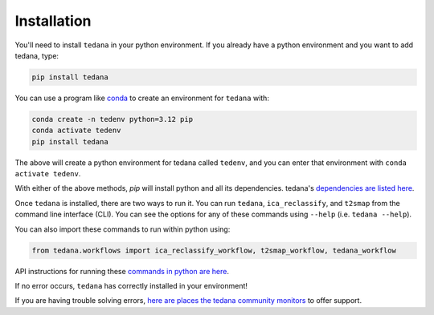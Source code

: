############
Installation
############

You'll need to install ``tedana`` in your python environment.
If you already have a python environment and you want to add tedana, type:

.. code-block:: bash

  pip install tedana

You can use a program like `conda`_ to create an environment for ``tedana`` with:

.. code-block:: bash

  conda create -n tedenv python=3.12 pip
  conda activate tedenv
  pip install tedana

The above will create a python environment for tedana called ``tedenv``,
and you can enter that environment with ``conda activate tedenv``.

With either of the above methods, `pip` will install python and all its dependencies.
tedana's `dependencies are listed here`_.


Once ``tedana`` is installed, there are two ways to run it.
You can run ``tedana``, ``ica_reclassify``, and ``t2smap`` from the command line interface (CLI).
You can see the options for any of these commands using ``--help`` (i.e. ``tedana --help``).

You can also import these commands to run within python using:

.. code-block:: python

  from tedana.workflows import ica_reclassify_workflow, t2smap_workflow, tedana_workflow

API instructions for running these `commands in python are here`_.

If no error occurs, ``tedana`` has correctly installed in your environment!

If you are having trouble solving errors,
`here are places the tedana community monitors`_ to offer support.


.. _commands in python are here: https://tedana.readthedocs.io/en/stable/api.html#module-tedana.workflows
.. _conda: https://www.anaconda.com/download
.. _dependencies are listed here: https://github.com/ME-ICA/tedana/blob/main/pyproject.toml
.. _here are places the tedana community monitors: https://tedana.readthedocs.io/en/stable/support.html
